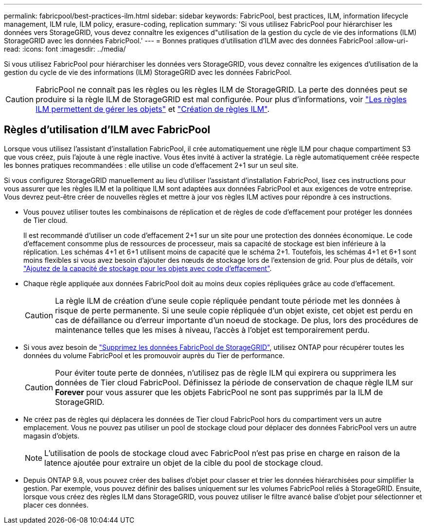 ---
permalink: fabricpool/best-practices-ilm.html 
sidebar: sidebar 
keywords: FabricPool, best practices, ILM, information lifecycle management, ILM rule, ILM policy, erasure-coding, replication 
summary: 'Si vous utilisez FabricPool pour hiérarchiser les données vers StorageGRID, vous devez connaître les exigences d"utilisation de la gestion du cycle de vie des informations (ILM) StorageGRID avec les données FabricPool.' 
---
= Bonnes pratiques d'utilisation d'ILM avec des données FabricPool
:allow-uri-read: 
:icons: font
:imagesdir: ../media/


[role="lead"]
Si vous utilisez FabricPool pour hiérarchiser les données vers StorageGRID, vous devez connaître les exigences d'utilisation de la gestion du cycle de vie des informations (ILM) StorageGRID avec les données FabricPool.


CAUTION: FabricPool ne connaît pas les règles ou les règles ILM de StorageGRID. La perte des données peut se produire si la règle ILM de StorageGRID est mal configurée. Pour plus d'informations, voir link:../ilm/what-ilm-rule-is.html["Les règles ILM permettent de gérer les objets"] et link:../ilm/creating-ilm-policy.html["Création de règles ILM"].



== Règles d'utilisation d'ILM avec FabricPool

Lorsque vous utilisez l'assistant d'installation FabricPool, il crée automatiquement une règle ILM pour chaque compartiment S3 que vous créez, puis l'ajoute à une règle inactive. Vous êtes invité à activer la stratégie. La règle automatiquement créée respecte les bonnes pratiques recommandées : elle utilise un code d'effacement 2+1 sur un seul site.

Si vous configurez StorageGRID manuellement au lieu d'utiliser l'assistant d'installation FabricPool, lisez ces instructions pour vous assurer que les règles ILM et la politique ILM sont adaptées aux données FabricPool et aux exigences de votre entreprise. Vous devrez peut-être créer de nouvelles règles et mettre à jour vos règles ILM actives pour répondre à ces instructions.

* Vous pouvez utiliser toutes les combinaisons de réplication et de règles de code d'effacement pour protéger les données de Tier cloud.
+
Il est recommandé d'utiliser un code d'effacement 2+1 sur un site pour une protection des données économique. Le code d'effacement consomme plus de ressources de processeur, mais sa capacité de stockage est bien inférieure à la réplication. Les schémas 4+1 et 6+1 utilisent moins de capacité que le schéma 2+1. Toutefois, les schémas 4+1 et 6+1 sont moins flexibles si vous avez besoin d'ajouter des nœuds de stockage lors de l'extension de grid. Pour plus de détails, voir link:../expand/adding-storage-capacity-for-erasure-coded-objects.html["Ajoutez de la capacité de stockage pour les objets avec code d'effacement"].

* Chaque règle appliquée aux données FabricPool doit au moins deux copies répliquées grâce au code d'effacement.
+

CAUTION: La règle ILM de création d'une seule copie répliquée pendant toute période met les données à risque de perte permanente. Si une seule copie répliquée d'un objet existe, cet objet est perdu en cas de défaillance ou d'erreur importante d'un noeud de stockage. De plus, lors des procédures de maintenance telles que les mises à niveau, l'accès à l'objet est temporairement perdu.

* Si vous avez besoin de link:remove-fabricpool-data.html["Supprimez les données FabricPool de StorageGRID"], utilisez ONTAP pour récupérer toutes les données du volume FabricPool et les promouvoir auprès du Tier de performance.
+

CAUTION: Pour éviter toute perte de données, n'utilisez pas de règle ILM qui expirera ou supprimera les données de Tier cloud FabricPool. Définissez la période de conservation de chaque règle ILM sur *Forever* pour vous assurer que les objets FabricPool ne sont pas supprimés par la ILM de StorageGRID.

* Ne créez pas de règles qui déplacera les données de Tier cloud FabricPool hors du compartiment vers un autre emplacement. Vous ne pouvez pas utiliser un pool de stockage cloud pour déplacer des données FabricPool vers un autre magasin d'objets.
+

NOTE: L'utilisation de pools de stockage cloud avec FabricPool n'est pas prise en charge en raison de la latence ajoutée pour extraire un objet de la cible du pool de stockage cloud.

* Depuis ONTAP 9.8, vous pouvez créer des balises d'objet pour classer et trier les données hiérarchisées pour simplifier la gestion. Par exemple, vous pouvez définir des balises uniquement sur les volumes FabricPool reliés à StorageGRID. Ensuite, lorsque vous créez des règles ILM dans StorageGRID, vous pouvez utiliser le filtre avancé balise d'objet pour sélectionner et placer ces données.

